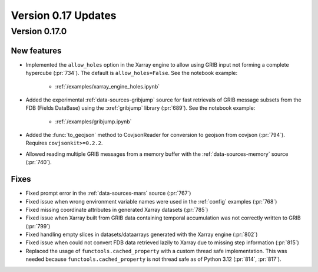 Version 0.17 Updates
/////////////////////////


Version 0.17.0
===============

New features
++++++++++++++++++++++++++++++

- Implemented the ``allow_holes`` option in the Xarray engine to allow using GRIB input not forming a complete hypercube (:pr:`734`). The default is ``allow_holes=False``. See the notebook example:

    - :ref:`/examples/xarray_engine_holes.ipynb`

- Added the experimental :ref:`data-sources-gribjump` source for fast retrievals of GRIB message subsets from the FDB (Fields DataBase) using the :xref:`gribjump` library (:pr:`689`). See the notebook example:

    - :ref:`/examples/gribjump.ipynb`

- Added the :func:`to_geojson` method to CovjsonReader for conversion to geojson from covjson (:pr:`794`). Requires ``covjsonkit>=0.2.2``.
- Allowed reading multiple GRIB messages from a memory buffer with the :ref:`data-sources-memory` source (:pr:`740`).


Fixes
++++++++

- Fixed prompt error in the :ref:`data-sources-mars` source (:pr:`767`)
- Fixed issue when wrong environment variable names were used in the :ref:`config` examples (:pr:`768`)
- Fixed missing coordinate attributes in generated Xarray datasets (:pr:`785`)
- Fixed issue when Xarray built from GRIB data containing temporal accumulation was not correctly written to GRIB  (:pr:`799`)
- Fixed handling empty slices in datasets/dataarrays generated with the Xarray engine (:pr:`802`)
- Fixed issue when could not convert FDB data retrieved lazily to Xarray due to missing step information (:pr:`815`)
- Replaced the usage of ``functools.cached_property`` with a custom thread safe implementation. This was needed because ``functools.cached_property`` is not thread safe as of Python 3.12 (:pr:`814`, :pr:`817`).
